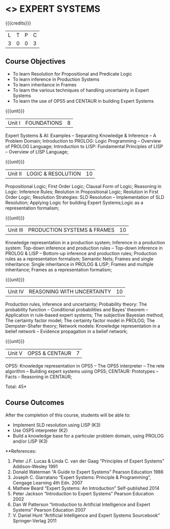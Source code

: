 * <<<PE205>>> EXPERT SYSTEMS
:properties:
:author: Dr. S. Sheerazuddin and Dr. S. Kavitha
:date: 12 November 2018
:end:

#+startup: showall

{{{credits}}}
| L | T | P | C |
| 3 | 0 | 0 | 3 |

** Course Objectives
- To learn Resolution for Propositional and Predicate Logic
- To learn inference in Production Systems
- To learn inheritance in Frames
- To learn the various techniques of handling uncertainty in Expert Systems
- To learn the use of OPS5 and CENTAUR in building Expert Systems

{{{unit}}}
|Unit I|FOUNDATIONS|8|
Expert Systems & AI: Examples – Separating Knowledge & Inference – A Problem Domain; Introduction to PROLOG: Logic Programming – Overview of PROLOG Language; Introduction to LISP: Fundamental Principles of LISP – Overview of LISP Language;


{{{unit}}}
|Unit II|LOGIC & RESOLUTION|10|
Propositional Logic; First Order Logic; Clausal Form of Logic; Reasoning in Logic: Inference Rules; Reolution in Propositional Logic; Reolution in First Order Logic; Resolution Strategies: SLD Resolution – Implementation of  SLD Resolution; Applying Logic for building Expert Systems;Logic as a representation formalism;


{{{unit}}}
|Unit III|PRODUCTION SYSTEMS & FRAMES|10|
Knowledge representation in a production system; Inference in a production system: Top-down inference and production rules -- Top-down inference in PROLOG & LISP -- Bottom-up inference and production rules; Production rules as a representation formalism; Semantic Nets; Frames and single inheritance: Single inheritance in PROLOG & LISP; Frames and multiple inheritance; Frames as a representation formalism;


{{{unit}}}
|Unit IV|REASONING WITH UNCERTAINTY|10|
Production rules, inference and uncertainty; Probability theory: The probability function -- Conditional probabilities and Bayes’ theorem -- Application in rule-based expert systems; The subjective Bayesian method; The certainty factor model; The certainty factor model in PROLOG; The Dempster-Shafer theory; Network models: Knowledge representation in a belief network -- Evidence propagation in a belief network;

{{{unit}}}
|Unit V|OPS5 & CENTAUR|7|
OPS5: Knowledge representation in OPS5 -- The OPS5 interpreter -- The rete algorithm -- Building expert systems using OPS5; CENTAUR:  Prototypes – Facts -- Reasoning in CENTAUR; 



\hfill *Total: 45*

** Course Outcomes
After the completion of this course, students will be able to: 
- Implement SLD resolution using LISP (K3)
- Use OSP5 interpreter (K2)
- Build a knowledge base for a particular problem domain, using PROLOG and/or LISP (K3)

**References:
1. Peter J.F. Lucas & Linda C. van der Gaag "Principles of Expert Systems"  Addison-Wesley 1991
2. Donald Waterman “A Guide to Expert Systems” Pearson Education 1986
3. Joseph C. Giarratano “Expert Systems: Principle & Programming”, Cengage Learning 4th Edn. 2007
4. Mathew Beard “Expert Systems: An Introduction”  Self-published 2014
5. Peter Jackson “Introduction to Expert Systems” Pearson Education 2002
6. Dan W Patterson “Introduction to Artificial Intelligence and Expert Systems” Pearson Education 2007
7. V. Daniel Hunt “Artificial Intelligence and Expert Systems Sourcebook” Springer-Verlag 2011

